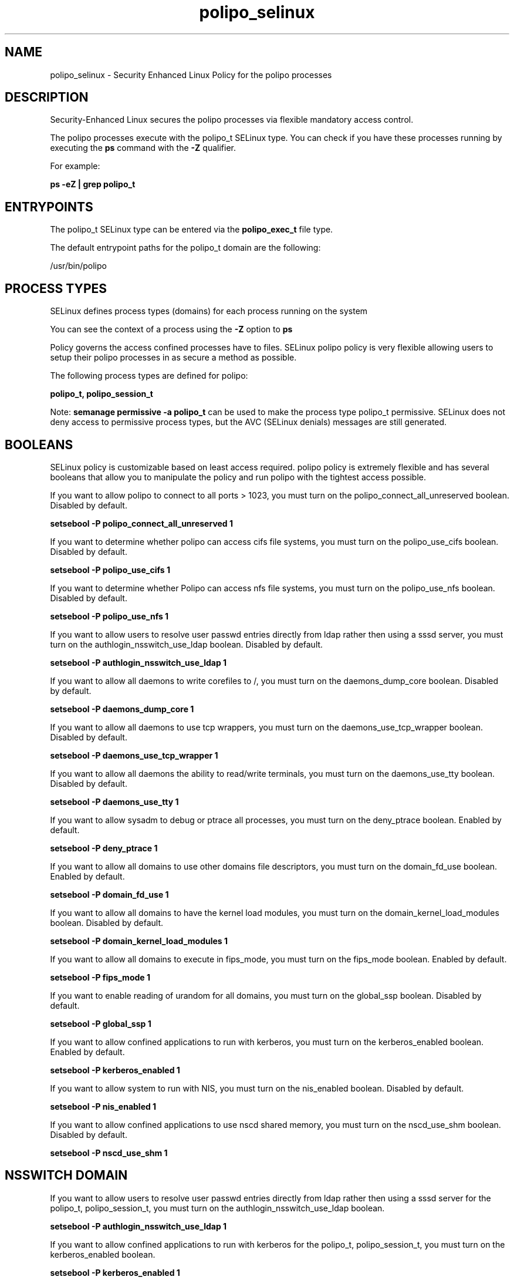 .TH  "polipo_selinux"  "8"  "13-01-16" "polipo" "SELinux Policy documentation for polipo"
.SH "NAME"
polipo_selinux \- Security Enhanced Linux Policy for the polipo processes
.SH "DESCRIPTION"

Security-Enhanced Linux secures the polipo processes via flexible mandatory access control.

The polipo processes execute with the polipo_t SELinux type. You can check if you have these processes running by executing the \fBps\fP command with the \fB\-Z\fP qualifier.

For example:

.B ps -eZ | grep polipo_t


.SH "ENTRYPOINTS"

The polipo_t SELinux type can be entered via the \fBpolipo_exec_t\fP file type.

The default entrypoint paths for the polipo_t domain are the following:

/usr/bin/polipo
.SH PROCESS TYPES
SELinux defines process types (domains) for each process running on the system
.PP
You can see the context of a process using the \fB\-Z\fP option to \fBps\bP
.PP
Policy governs the access confined processes have to files.
SELinux polipo policy is very flexible allowing users to setup their polipo processes in as secure a method as possible.
.PP
The following process types are defined for polipo:

.EX
.B polipo_t, polipo_session_t
.EE
.PP
Note:
.B semanage permissive -a polipo_t
can be used to make the process type polipo_t permissive. SELinux does not deny access to permissive process types, but the AVC (SELinux denials) messages are still generated.

.SH BOOLEANS
SELinux policy is customizable based on least access required.  polipo policy is extremely flexible and has several booleans that allow you to manipulate the policy and run polipo with the tightest access possible.


.PP
If you want to allow polipo to connect to all ports > 1023, you must turn on the polipo_connect_all_unreserved boolean. Disabled by default.

.EX
.B setsebool -P polipo_connect_all_unreserved 1

.EE

.PP
If you want to determine whether polipo can access cifs file systems, you must turn on the polipo_use_cifs boolean. Disabled by default.

.EX
.B setsebool -P polipo_use_cifs 1

.EE

.PP
If you want to determine whether Polipo can access nfs file systems, you must turn on the polipo_use_nfs boolean. Disabled by default.

.EX
.B setsebool -P polipo_use_nfs 1

.EE

.PP
If you want to allow users to resolve user passwd entries directly from ldap rather then using a sssd server, you must turn on the authlogin_nsswitch_use_ldap boolean. Disabled by default.

.EX
.B setsebool -P authlogin_nsswitch_use_ldap 1

.EE

.PP
If you want to allow all daemons to write corefiles to /, you must turn on the daemons_dump_core boolean. Disabled by default.

.EX
.B setsebool -P daemons_dump_core 1

.EE

.PP
If you want to allow all daemons to use tcp wrappers, you must turn on the daemons_use_tcp_wrapper boolean. Disabled by default.

.EX
.B setsebool -P daemons_use_tcp_wrapper 1

.EE

.PP
If you want to allow all daemons the ability to read/write terminals, you must turn on the daemons_use_tty boolean. Disabled by default.

.EX
.B setsebool -P daemons_use_tty 1

.EE

.PP
If you want to allow sysadm to debug or ptrace all processes, you must turn on the deny_ptrace boolean. Enabled by default.

.EX
.B setsebool -P deny_ptrace 1

.EE

.PP
If you want to allow all domains to use other domains file descriptors, you must turn on the domain_fd_use boolean. Enabled by default.

.EX
.B setsebool -P domain_fd_use 1

.EE

.PP
If you want to allow all domains to have the kernel load modules, you must turn on the domain_kernel_load_modules boolean. Disabled by default.

.EX
.B setsebool -P domain_kernel_load_modules 1

.EE

.PP
If you want to allow all domains to execute in fips_mode, you must turn on the fips_mode boolean. Enabled by default.

.EX
.B setsebool -P fips_mode 1

.EE

.PP
If you want to enable reading of urandom for all domains, you must turn on the global_ssp boolean. Disabled by default.

.EX
.B setsebool -P global_ssp 1

.EE

.PP
If you want to allow confined applications to run with kerberos, you must turn on the kerberos_enabled boolean. Enabled by default.

.EX
.B setsebool -P kerberos_enabled 1

.EE

.PP
If you want to allow system to run with NIS, you must turn on the nis_enabled boolean. Disabled by default.

.EX
.B setsebool -P nis_enabled 1

.EE

.PP
If you want to allow confined applications to use nscd shared memory, you must turn on the nscd_use_shm boolean. Disabled by default.

.EX
.B setsebool -P nscd_use_shm 1

.EE

.SH NSSWITCH DOMAIN

.PP
If you want to allow users to resolve user passwd entries directly from ldap rather then using a sssd server for the polipo_t, polipo_session_t, you must turn on the authlogin_nsswitch_use_ldap boolean.

.EX
.B setsebool -P authlogin_nsswitch_use_ldap 1
.EE

.PP
If you want to allow confined applications to run with kerberos for the polipo_t, polipo_session_t, you must turn on the kerberos_enabled boolean.

.EX
.B setsebool -P kerberos_enabled 1
.EE

.SH "MANAGED FILES"

The SELinux process type polipo_t can manage files labeled with the following file types.  The paths listed are the default paths for these file types.  Note the processes UID still need to have DAC permissions.

.br
.B cifs_t


.br
.B nfs_t


.br
.B polipo_cache_t

	/var/cache/polipo(/.*)?
.br

.br
.B polipo_log_t

	/var/log/polipo.*
.br

.br
.B polipo_pid_t

	/var/run/polipo(/.*)?
.br

.br
.B root_t

	/
.br
	/initrd
.br

.SH FILE CONTEXTS
SELinux requires files to have an extended attribute to define the file type.
.PP
You can see the context of a file using the \fB\-Z\fP option to \fBls\bP
.PP
Policy governs the access confined processes have to these files.
SELinux polipo policy is very flexible allowing users to setup their polipo processes in as secure a method as possible.
.PP

.PP
.B STANDARD FILE CONTEXT

SELinux defines the file context types for the polipo, if you wanted to
store files with these types in a diffent paths, you need to execute the semanage command to sepecify alternate labeling and then use restorecon to put the labels on disk.

.B semanage fcontext -a -t polipo_cache_home_t '/srv/polipo/content(/.*)?'
.br
.B restorecon -R -v /srv/mypolipo_content

Note: SELinux often uses regular expressions to specify labels that match multiple files.

.I The following file types are defined for polipo:


.EX
.PP
.B polipo_cache_home_t
.EE

- Set files with the polipo_cache_home_t type, if you want to store polipo cache files in the users home directory.

.br
.TP 5
Paths:
/home/[^/]*/\.polipo-cache(/.*)?, /home/pwalsh/\.polipo-cache(/.*)?, /home/dwalsh/\.polipo-cache(/.*)?, /var/lib/xguest/home/xguest/\.polipo-cache(/.*)?

.EX
.PP
.B polipo_cache_t
.EE

- Set files with the polipo_cache_t type, if you want to store the files under the /var/cache directory.


.EX
.PP
.B polipo_config_home_t
.EE

- Set files with the polipo_config_home_t type, if you want to store polipo config files in the users home directory.

.br
.TP 5
Paths:
/home/[^/]*/\.polipo, /home/pwalsh/\.polipo, /home/dwalsh/\.polipo, /var/lib/xguest/home/xguest/\.polipo

.EX
.PP
.B polipo_etc_t
.EE

- Set files with the polipo_etc_t type, if you want to store polipo files in the /etc directories.


.EX
.PP
.B polipo_exec_t
.EE

- Set files with the polipo_exec_t type, if you want to transition an executable to the polipo_t domain.


.EX
.PP
.B polipo_initrc_exec_t
.EE

- Set files with the polipo_initrc_exec_t type, if you want to transition an executable to the polipo_initrc_t domain.


.EX
.PP
.B polipo_log_t
.EE

- Set files with the polipo_log_t type, if you want to treat the data as polipo log data, usually stored under the /var/log directory.


.EX
.PP
.B polipo_pid_t
.EE

- Set files with the polipo_pid_t type, if you want to store the polipo files under the /run directory.


.EX
.PP
.B polipo_unit_file_t
.EE

- Set files with the polipo_unit_file_t type, if you want to treat the files as polipo unit content.


.PP
Note: File context can be temporarily modified with the chcon command.  If you want to permanently change the file context you need to use the
.B semanage fcontext
command.  This will modify the SELinux labeling database.  You will need to use
.B restorecon
to apply the labels.

.SH "COMMANDS"
.B semanage fcontext
can also be used to manipulate default file context mappings.
.PP
.B semanage permissive
can also be used to manipulate whether or not a process type is permissive.
.PP
.B semanage module
can also be used to enable/disable/install/remove policy modules.

.B semanage boolean
can also be used to manipulate the booleans

.PP
.B system-config-selinux
is a GUI tool available to customize SELinux policy settings.

.SH AUTHOR
This manual page was auto-generated using
.B "sepolicy manpage"
by Dan Walsh.

.SH "SEE ALSO"
selinux(8), polipo(8), semanage(8), restorecon(8), chcon(1), sepolicy(8)
, setsebool(8), polipo_session_selinux(8)